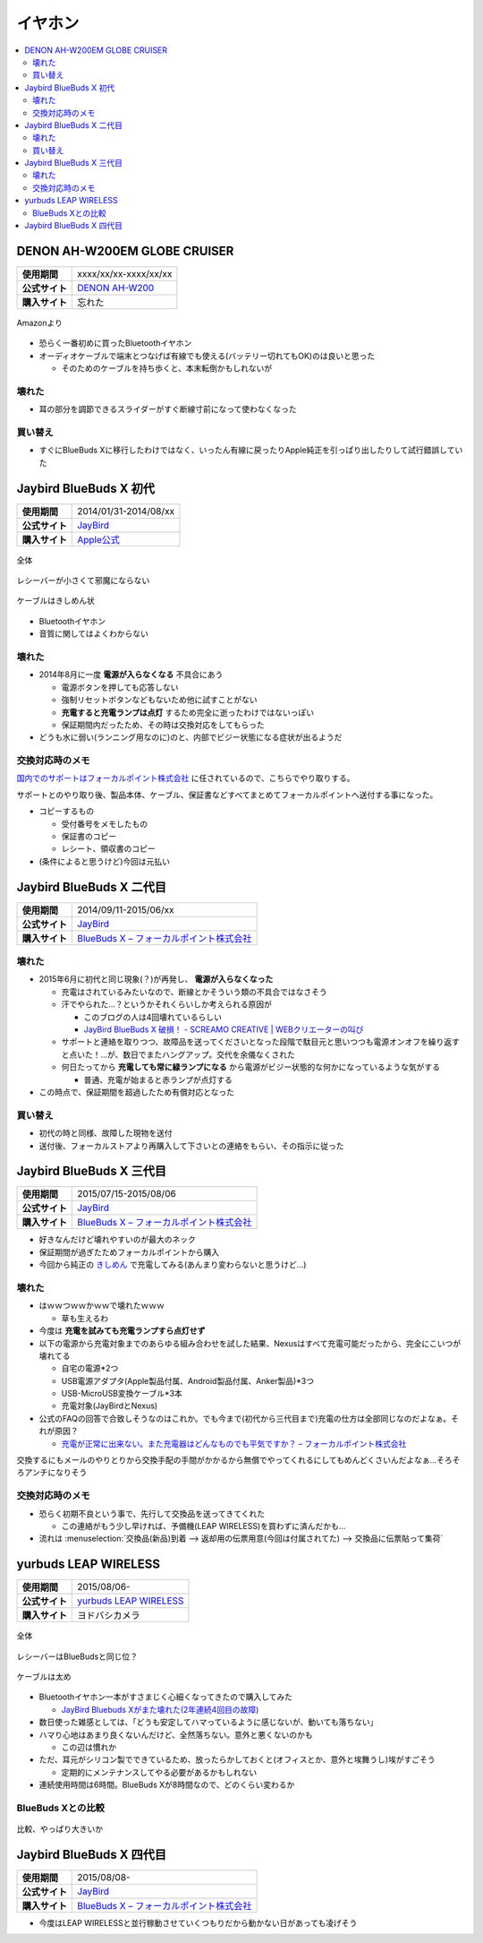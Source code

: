 イヤホン
========

.. contents::
   :depth: 2
   :local:

DENON AH-W200EM GLOBE CRUISER
-----------------------------

.. list-table::
   :header-rows:  0
   :stub-columns: 1

   * - 使用期間
     - xxxx/xx/xx-xxxx/xx/xx
   * - 公式サイト
     - `DENON AH-W200 <http://www.denon.jp/jp/product/headphones/wireless/ahw200>`_
   * - 購入サイト
     - 忘れた

.. figure:: /_static/images/denon_ah_w200_001.jpg
   :align: center

   Amazonより

* 恐らく一番初めに買ったBluetoothイヤホン
* オーディオケーブルで端末とつなげば有線でも使える(バッテリー切れてもOK)のは良いと思った

  * そのためのケーブルを持ち歩くと、本末転倒かもしれないが

壊れた
^^^^^^

* 耳の部分を調節できるスライダーがすぐ断線寸前になって使わなくなった

買い替え
^^^^^^^^

* すぐにBlueBuds Xに移行したわけではなく、いったん有線に戻ったりApple純正を引っぱり出したりして試行錯誤していた

Jaybird BlueBuds X 初代
-----------------------

.. list-table::
   :header-rows:  0
   :stub-columns: 1

   * - 使用期間
     - 2014/01/31-2014/08/xx
   * - 公式サイト
     - `JayBird`_
   * - 購入サイト
     - `Apple公式 <http://store.apple.com/jp/product/HB234VC/A/jaybird-bluebuds-x-bluetooth-%E3%83%98%E3%83%83%E3%83%89%E3%83%95%E3%82%A9%E3%83%B3>`_

.. figure:: /_static/images/jaybird_bluebuds_x_001.jpg
   :align: center

   全体

.. figure:: /_static/images/jaybird_bluebuds_x_002.jpg
   :align: center

   レシーバーが小さくて邪魔にならない

.. figure:: /_static/images/jaybird_bluebuds_x_003.jpg
   :align: center

   ケーブルはきしめん状

* Bluetoothイヤホン
* 音質に関してはよくわからない

壊れた
^^^^^^

* 2014年8月に一度 **電源が入らなくなる** 不具合にあう

  * 電源ボタンを押しても応答しない
  * 強制リセットボタンなどもないため他に試すことがない
  * **充電すると充電ランプは点灯** するため完全に逝ったわけではないっぽい
  * 保証期間内だったため、その時は交換対応をしてもらった

* どうも水に弱い(ランニング用なのに)のと、内部でビジー状態になる症状が出るようだ

交換対応時のメモ
^^^^^^^^^^^^^^^^

`国内でのサポートはフォーカルポイント株式会社`_ に任されているので、こちらでやり取りする。

サポートとのやり取り後、製品本体、ケーブル、保証書などすべてまとめてフォーカルポイントへ送付する事になった。

* コピーするもの

  * 受付番号をメモしたもの
  * 保証書のコピー
  * レシート、領収書のコピー

* (条件によると思うけど)今回は元払い

Jaybird BlueBuds X 二代目
-------------------------

.. list-table::
   :header-rows:  0
   :stub-columns: 1

   * - 使用期間
     - 2014/09/11-2015/06/xx
   * - 公式サイト
     - `JayBird`_
   * - 購入サイト
     - `BlueBuds X – フォーカルポイント株式会社`_

壊れた
^^^^^^

* 2015年6月に初代と同じ現象(？)が再発し、 **電源が入らなくなった**

  * 充電はされているみたいなので、断線とかそういう類の不具合ではなさそう
  * 汗でやられた…？というかそれくらいしか考えられる原因が

    * このブログの人は4回壊れているらしい
    * `JayBird BlueBuds X 破損！ - SCREAMO CREATIVE | WEBクリエーターの叫び <http://www.screamo.jp/2014/08/30/16/16/13/>`_

  * サポートと連絡を取りつつ、故障品を送ってくださいとなった段階で駄目元と思いつつも電源オンオフを繰り返すと点いた！…が、数日でまたハングアップ。交代を余儀なくされた
  * 何日たってから **充電しても常に緑ランプになる** から電源がビジー状態的な何かになっているような気がする

    * 普通、充電が始まると赤ランプが点灯する

* この時点で、保証期間を超過したため有償対応となった

買い替え
^^^^^^^^

* 初代の時と同様、故障した現物を送付
* 送付後、フォーカルストアより再購入して下さいとの連絡をもらい、その指示に従った

Jaybird BlueBuds X 三代目
-------------------------

.. list-table::
   :header-rows:  0
   :stub-columns: 1

   * - 使用期間
     - 2015/07/15-2015/08/06
   * - 公式サイト
     - `JayBird`_
   * - 購入サイト
     - `BlueBuds X – フォーカルポイント株式会社`_

* 好きなんだけど壊れやすいのが最大のネック
* 保証期間が過ぎたためフォーカルポイントから購入
* 今回から純正の `きしめん <http://peer2.net/sjdojo/?p=8645>`_ で充電してみる(あんまり変わらないと思うけど…)

壊れた
^^^^^^

* はｗｗつｗｗかｗｗで壊れたｗｗｗ

  * 草も生えるわ

* 今度は **充電を試みても充電ランプすら点灯せず**
* 以下の電源から充電対象までのあらゆる組み合わせを試した結果、Nexusはすべて充電可能だったから、完全にこいつが壊れてる

  * 自宅の電源*2つ
  * USB電源アダプタ(Apple製品付属、Android製品付属、Anker製品)*3つ
  * USB-MicroUSB変換ケーブル*3本
  * 充電対象(JayBirdとNexus)

* 公式のFAQの回答で合致しそうなのはこれか。でも今まで(初代から三代目まで)充電の仕方は全部同じなのだよなぁ。それが原因？
  
  * `充電が正常に出来ない。また充電器はどんなものでも平気ですか？ – フォーカルポイント株式会社 <https://support.focal.co.jp/hc/ja/articles/204609314-%E5%85%85%E9%9B%BB%E3%81%8C%E6%AD%A3%E5%B8%B8%E3%81%AB%E5%87%BA%E6%9D%A5%E3%81%AA%E3%81%84-%E3%81%BE%E3%81%9F%E5%85%85%E9%9B%BB%E5%99%A8%E3%81%AF%E3%81%A9%E3%82%93%E3%81%AA%E3%82%82%E3%81%AE%E3%81%A7%E3%82%82%E5%B9%B3%E6%B0%97%E3%81%A7%E3%81%99%E3%81%8B->`_

交換するにもメールのやりとりから交換手配の手間がかかるから無償でやってくれるにしてもめんどくさいんだよなぁ…そろそろアンチになりそう

交換対応時のメモ
^^^^^^^^^^^^^^^^

* 恐らく初期不良という事で、先行して交換品を送ってきてくれた

  * この連絡がもう少し早ければ、予備機(LEAP WIRELESS)を買わずに済んだかも…

* 流れは :menuselection:`交換品(新品)到着 --> 返却用の伝票用意(今回は付属されてた) --> 交換品に伝票貼って集荷`

yurbuds LEAP WIRELESS
---------------------

.. list-table::
   :header-rows:  0
   :stub-columns: 1

   * - 使用期間
     - 2015/08/06-
   * - 公式サイト
     - `yurbuds LEAP WIRELESS <http://shop.harman-japan.co.jp/products/detail.php?product_id=1294&cref=pc3121115756567>`_
   * - 購入サイト
     - ヨドバシカメラ

.. figure:: /_static/images/yurbuds_leap_wireless_001.jpg
   :align: center

   全体

.. figure:: /_static/images/yurbuds_leap_wireless_002.jpg
   :align: center

   レシーバーはBlueBudsと同じ位？

.. figure:: /_static/images/yurbuds_leap_wireless_003.jpg
   :align: center

   ケーブルは太め

* Bluetoothイヤホン一本がすさまじく心細くなってきたので購入してみた

  * `JayBird Bluebuds Xがまた壊れた(2年連続4回目の故障) <http://gosyujin.github.io/life/2015/08/06/bluebuds_must_die>`_

* 数日使った雑感としては、「どうも安定してハマっているように感じないが、動いても落ちない」
* ハマり心地はあまり良くないんだけど、全然落ちない。意外と悪くないのかも

  * この辺は慣れか

* ただ、耳元がシリコン製でできているため、放ったらかしておくと(オフィスとか、意外と埃舞うし)埃がすごそう

  * 定期的にメンテナンスしてやる必要があるかもしれない

* 連続使用時間は6時間。BlueBuds Xが8時間なので、どのくらい変わるか

BlueBuds Xとの比較
^^^^^^^^^^^^^^^^^^

.. figure:: /_static/images/compare_bluebuds_x_to_leap_wireless_001.jpg
   :align: center

   比較、やっぱり大きいか

Jaybird BlueBuds X 四代目
-------------------------

.. list-table::
   :header-rows:  0
   :stub-columns: 1

   * - 使用期間
     - 2015/08/08-
   * - 公式サイト
     - `JayBird`_
   * - 購入サイト
     - `BlueBuds X – フォーカルポイント株式会社`_

* 今度はLEAP WIRELESSと並行稼動させていくつもりだから動かない日があっても凌げそう

.. _`JayBird`: http://www.jaybirdsport.com/bluebuds-x-bluetooth-headphones/
.. _`BlueBuds X – フォーカルポイント株式会社` : http://www.focal.co.jp/jaybird/bluebuds-x/
.. _`国内でのサポートはフォーカルポイント株式会社`: https://support.focal.co.jp/hc/ja/categories/200223490-JayBird


